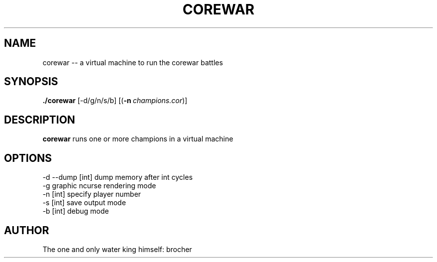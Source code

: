 .TH COREWAR 1
.SH NAME
corewar -- a virtual machine to run the corewar battles
.SH SYNOPSIS
.B ./corewar
[-d/g/n/s/b] [(\fB\-n\fR\ \fIchampions.cor\fR)]
.SH DESCRIPTION
.B corewar
runs one or more champions in a virtual machine
.SH OPTIONS
 -d --dump [int] dump memory after int cycles
 -g graphic ncurse rendering mode
 -n [int] specify player number
 -s [int] save output mode
 -b [int] debug mode
.SH AUTHOR
The one and only water king himself: brocher
